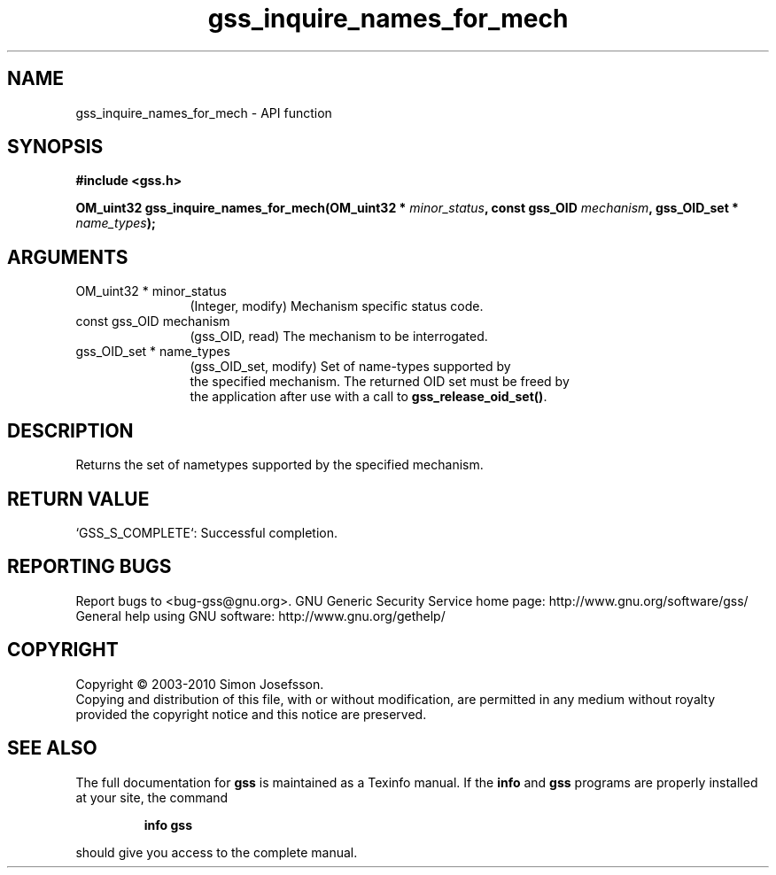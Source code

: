 .\" DO NOT MODIFY THIS FILE!  It was generated by gdoc.
.TH "gss_inquire_names_for_mech" 3 "0.1.5" "gss" "gss"
.SH NAME
gss_inquire_names_for_mech \- API function
.SH SYNOPSIS
.B #include <gss.h>
.sp
.BI "OM_uint32 gss_inquire_names_for_mech(OM_uint32 * " minor_status ", const gss_OID " mechanism ", gss_OID_set * " name_types ");"
.SH ARGUMENTS
.IP "OM_uint32 * minor_status" 12
(Integer, modify) Mechanism specific status code.
.IP "const gss_OID mechanism" 12
(gss_OID, read) The mechanism to be interrogated.
.IP "gss_OID_set * name_types" 12
(gss_OID_set, modify) Set of name\-types supported by
  the specified mechanism.  The returned OID set must be freed by
  the application after use with a call to \fBgss_release_oid_set()\fP.
.SH "DESCRIPTION"
Returns the set of nametypes supported by the specified mechanism.
.SH "RETURN VALUE"

`GSS_S_COMPLETE`: Successful completion.
.SH "REPORTING BUGS"
Report bugs to <bug-gss@gnu.org>.
GNU Generic Security Service home page: http://www.gnu.org/software/gss/
General help using GNU software: http://www.gnu.org/gethelp/
.SH COPYRIGHT
Copyright \(co 2003-2010 Simon Josefsson.
.br
Copying and distribution of this file, with or without modification,
are permitted in any medium without royalty provided the copyright
notice and this notice are preserved.
.SH "SEE ALSO"
The full documentation for
.B gss
is maintained as a Texinfo manual.  If the
.B info
and
.B gss
programs are properly installed at your site, the command
.IP
.B info gss
.PP
should give you access to the complete manual.
